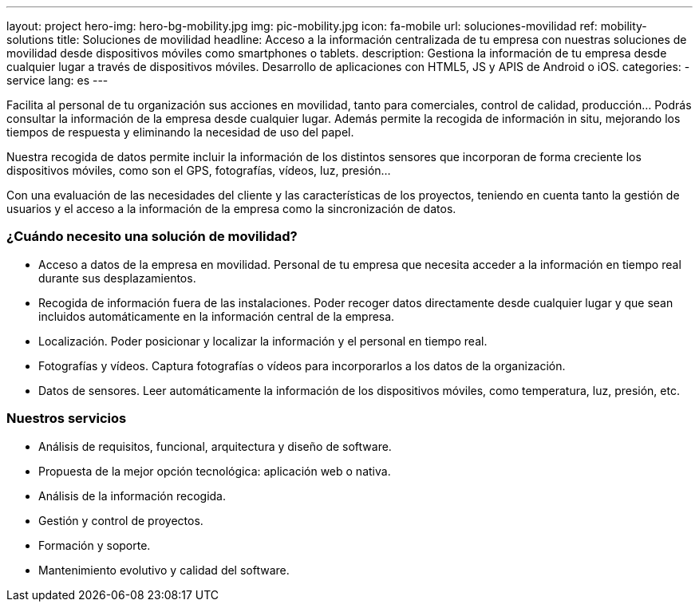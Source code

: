 ---
layout: project
hero-img: hero-bg-mobility.jpg
img: pic-mobility.jpg
icon: fa-mobile
url: soluciones-movilidad
ref: mobility-solutions
title: Soluciones de movilidad
headline: Acceso a la información centralizada de tu empresa con nuestras soluciones de movilidad desde dispositivos móviles como smartphones o tablets.
description: Gestiona la información de tu empresa desde cualquier lugar a través de dispositivos móviles. Desarrollo de aplicaciones con HTML5, JS y APIS de Android o iOS.
categories:
- service
lang: es
---

Facilita al personal de tu organización sus acciones en movilidad, tanto para
comerciales, control de calidad, producción... Podrás consultar la información
de la empresa desde cualquier lugar. Además permite la recogida de información
in situ, mejorando los tiempos de respuesta y eliminando la necesidad de uso del papel.

Nuestra recogida de datos permite incluir la información de los distintos
sensores que incorporan de forma creciente los dispositivos móviles, como
son el GPS, fotografías, vídeos, luz, presión...

Con una evaluación de las necesidades del cliente y las características de
los proyectos, teniendo en cuenta tanto la gestión de usuarios y el acceso
a la información de la empresa como la sincronización de datos.

### ¿Cuándo necesito una solución de movilidad?

* Acceso a datos de la empresa en movilidad. Personal de tu empresa que necesita acceder a la información en tiempo real durante sus desplazamientos.
* Recogida de información fuera de las instalaciones. Poder recoger datos directamente desde cualquier lugar y que sean incluidos automáticamente en la información central de la empresa.
* Localización. Poder posicionar y localizar la información y el personal en tiempo real.
* Fotografías y vídeos. Captura fotografías o vídeos para incorporarlos a los datos de la organización.
* Datos de sensores. Leer automáticamente la información de los dispositivos móviles, como temperatura, luz, presión, etc.

### Nuestros servicios

* Análisis de requisitos, funcional, arquitectura y diseño de software.
* Propuesta de la mejor opción tecnológica: aplicación web o nativa.
* Análisis de la información recogida.
* Gestión y control de proyectos.
* Formación y soporte.
* Mantenimiento evolutivo y calidad del software.

